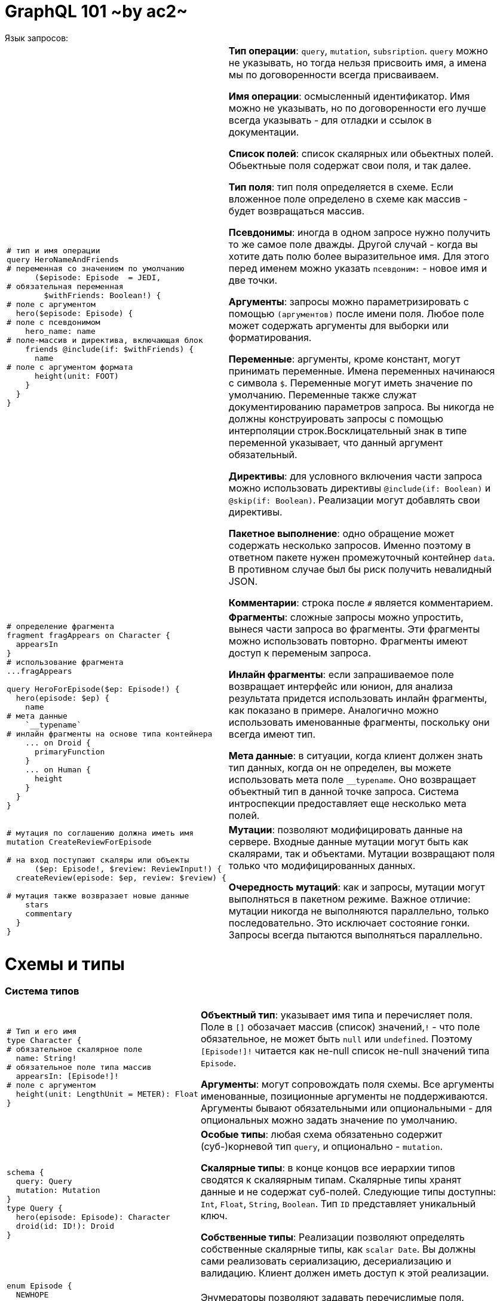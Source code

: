 :ascii-ids:
:doctype: book
:source-highlighter: pygments
:icons: font

= GraphQL 101 ~by ac2~
Язык запросов:

[width="96%",cols="<l,<2"]
|====
|
# тип и имя операции
query HeroNameAndFriends
# переменная со значением по умолчанию
      ($episode: Episode  = JEDI, 
# обязательная переменная
        $withFriends: Boolean!) {
# поле с аргументом
  hero($episode: Episode) {
# поле с псевдонимом
    hero_name: name
# поле-массив и директива, включающая блок
    friends @include(if: $withFriends) {
      name
# поле с аргументом формата
      height(unit: FOOT)
    }
  }
}

|
*Тип операции*: `query`, `mutation`, `subsription`. `query` можно не указывать, но тогда нельзя присвоить имя, а имена мы по договоренности всегда присваиваем. 

*Имя операции*: осмысленный идентификатор. Имя можно не указывать, но по договоренности его лучше всегда указывать - для отладки и ссылок в документации.

*Список полей*: список скалярных или обьектных полей. Обьектньые поля содержат свои поля, и так далее. 

*Тип поля*: тип поля определяется в схеме. Если вложенное поле определено в схеме как массив - будет возвращаться массив. 

*Псевдонимы*: иногда в одном запросе нужно получить то же самое поле дважды. Другой случай - когда вы хотите дать полю более выразительное имя. Для этого перед именем можно указать `псевдоним:` - новое имя и две точки.

*Аргументы*: запросы можно параметризировать с помощью `(аргументов)` после имени поля. Любое поле может содержать аргументы для выборки или форматирования. 

*Переменные*: аргументы, кроме констант, могут принимать переменные. Имена переменных начинаюся с символа `$`. Переменные могут иметь значение по умолчанию. Переменные также служат документированию параметров запроса. Вы никогда не должны конструировать запросы с помощью интерполяции строк.Восклицательный знак в типе переменной указывает, что данный аргумент обязательный.

*Директивы*: для условного включения части запроса можно использовать директивы `@include(if: Boolean)` и `@skip(if: Boolean)`. Реализации могут добавлять свои директивы. 

*Пакетное выполнение*: одно обращение может содержать несколько запросов. Именно поэтому в ответном пакете нужен промежуточный контейнер `data`. В противном случае был бы риск получить невалидный JSON.

*Комментарии*: строка после `#` является комментарием.
|
# определение фрагмента
fragment fragAppears on Character {
  appearsIn
}
# использование фрагмента
...fragAppears

query HeroForEpisode($ep: Episode!) {
  hero(episode: $ep) {
    name
# мета данные
    `__typename`
# инлайн фрагменты на основе типа контейнера
    ... on Droid {
      primaryFunction
    }
    ... on Human {
      height
    }
  }
}
|
*Фрагменты*: сложные запросы можно упростить, вынеся части запроса во фрагменты. Эти фрагменты можно использовать повторно. Фрагменты имеют доступ к переменым запроса.

*Инлайн фрагменты*: если запрашиваемое поле возвращает интерфейс или юнион, для анализа результата придется использовать инлайн фрагменты, как показано в примере.  Аналогично можно использовать именованные фрагменты, поскольку они всегда имеют тип.

*Мета данные*: в ситуации, когда клиент должен знать тип данных, когда он не определен, вы можете использовать мета поле `__typename`. Оно возвращает объектный тип в данной точке запроса. Система интроспекции предоставляет еще несколько мета полей.

|# мутация по соглашению должна иметь имя
mutation CreateReviewForEpisode

# на вход поступают скаляры или объекты
      ($ep: Episode!, $review: ReviewInput!) {
  createReview(episode: $ep, review: $review) {

# мутация также возвразает новые данные
    stars
    commentary
  }
}
| *Мутации*: позволяют модифицировать данные на сервере. Входные данные мутации могут быть как скалярами, так и объектами. Мутации возвращают поля только что модифицированных данных.

*Очередность мутаций*: как и запросы, мутации могут выполняться в пакетном режиме. Важное отличие: мутации никогда не выполняются параллельно, только последовательно. Это исключает состояние гонки.  Запросы всегда пытаются выполняться параллельно.
 
|====

= Схемы и типы

=== Система типов

[width="96%",cols="<l,<2"]
|====
|
# Тип и его имя
type Character {
# обязательное скалярное поле
  name: String!
# обязательное поле типа массив  
  appearsIn: [Episode!]!
# поле с аргументом
  height(unit: LengthUnit = METER): Float  
}
|*Объектный тип*: указывает имя типа и перечисляет поля. Поле в `[]` обозачает массив (список) значений,`!` - что поле обязательное, не может быть `null` или `undefined`. Поэтому `[Episode!]!` читается как не-null список не-null значений типа `Episode`.

*Аргументы*: могут сопровождать поля схемы. Все аргументы именованные, позиционные аргументы не поддерживаются. Аргументы бывают обязательными или опциональными - для опциональных можно задать значение по умолчанию.
|
schema {
  query: Query
  mutation: Mutation
}
type Query {
  hero(episode: Episode): Character
  droid(id: ID!): Droid
}
|*Особые типы*: любая схема обязатеньно содержит (суб-)корневой тип `query`, и опционально - `mutation`.  

*Скалярные типы*: в конце концов все иерархии типов сводятся к скаляярным типам. Скалярные типы хранят данные и не содержат суб-полей. Следующие типы доступны: `Int`, `Float`, `String`, `Boolean`. Тип `ID` представляет уникальный ключ. 

*Собственные типы*: Реализации позволяют определять собственные скалярные типы, как `scalar Date`. Вы должны сами реализовать сериализацию, десериализацию и валидацию. Клиент должен иметь доступ к этой реализации.

|
enum Episode {
  NEWHOPE
  EMPIRE
  JEDI
}
|Энумераторы позволяют задавать перечислимые поля. Вместе с объектами они составляют все допустимые типы.

|====